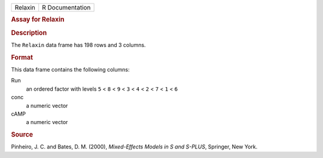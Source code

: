 .. container::

   .. container::

      ======= ===============
      Relaxin R Documentation
      ======= ===============

      .. rubric:: Assay for Relaxin
         :name: assay-for-relaxin

      .. rubric:: Description
         :name: description

      The ``Relaxin`` data frame has 198 rows and 3 columns.

      .. rubric:: Format
         :name: format

      This data frame contains the following columns:

      Run
         an ordered factor with levels ``5`` < ``8`` < ``9`` < ``3`` <
         ``4`` < ``2`` < ``7`` < ``1`` < ``6``

      conc
         a numeric vector

      cAMP
         a numeric vector

      .. rubric:: Source
         :name: source

      Pinheiro, J. C. and Bates, D. M. (2000), *Mixed-Effects Models in
      S and S-PLUS*, Springer, New York.
